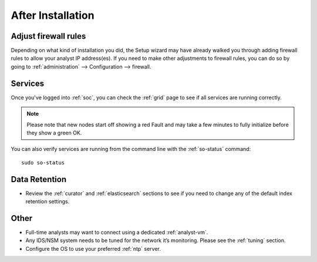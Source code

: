 .. _post-installation:

After Installation
==================

Adjust firewall rules
---------------------

Depending on what kind of installation you did, the Setup wizard may have already walked you through adding firewall rules to allow your analyst IP address(es). If you need to make other adjustments to firewall rules, you can do so by going to :ref:`administration` --> Configuration --> firewall.

Services
--------

Once you've logged into :ref:`soc`, you can check the :ref:`grid` page to see if all services are running correctly.

.. note::

  Please note that new nodes start off showing a red Fault and may take a few minutes to fully initialize before they show a green OK.


You can also verify services are running from the command line with the :ref:`so-status` command:

::

	sudo so-status
	
Data Retention
--------------

-  Review the :ref:`curator` and :ref:`elasticsearch` sections to see if you need to change any of the default index retention settings.

Other
-----

-  Full-time analysts may want to connect using a dedicated :ref:`analyst-vm`.

-  Any IDS/NSM system needs to be tuned for the network it’s monitoring. Please see the :ref:`tuning` section. 

-  Configure the OS to use your preferred :ref:`ntp` server.

